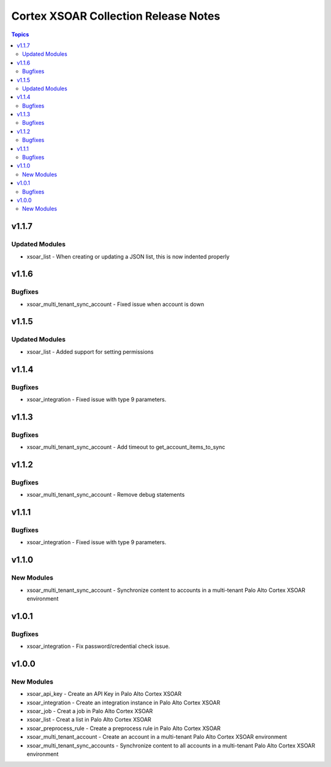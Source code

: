 ==================================
Cortex XSOAR Collection Release Notes
==================================

.. contents:: Topics

v1.1.7
======

Updated Modules
--------

- xsoar_list - When creating or updating a JSON list, this is now indented properly

v1.1.6
======

Bugfixes
--------

- xsoar_multi_tenant_sync_account -  Fixed issue when account is down

v1.1.5
======

Updated Modules
-----------

- xsoar_list - Added support for setting permissions

v1.1.4
======

Bugfixes
--------

- xsoar_integration -  Fixed issue with type 9 parameters.

v1.1.3
======

Bugfixes
--------

- xsoar_multi_tenant_sync_account - Add timeout to get_account_items_to_sync

v1.1.2
======

Bugfixes
--------

- xsoar_multi_tenant_sync_account - Remove debug statements

v1.1.1
======

Bugfixes
--------

- xsoar_integration -  Fixed issue with type 9 parameters.

v1.1.0
======

New Modules
-----------

- xsoar_multi_tenant_sync_account - Synchronize content to accounts in a multi-tenant Palo Alto Cortex XSOAR environment

v1.0.1
======

Bugfixes
--------

- xsoar_integration -  Fix password/credential check issue.

v1.0.0
======

New Modules
-----------

- xsoar_api_key - Create an API Key in Palo Alto Cortex XSOAR
- xsoar_integration - Create an integration instance in Palo Alto Cortex XSOAR
- xsoar_job - Creat a job in Palo Alto Cortex XSOAR
- xsoar_list - Creat a list in Palo Alto Cortex XSOAR
- xsoar_preprocess_rule - Create a preprocess rule in Palo Alto Cortex XSOAR
- xsoar_multi_tenant_account - Create an account in a multi-tenant Palo Alto Cortex XSOAR environment
- xsoar_multi_tenant_sync_accounts - Synchronize content to all accounts in a multi-tenant Palo Alto Cortex XSOAR environment
